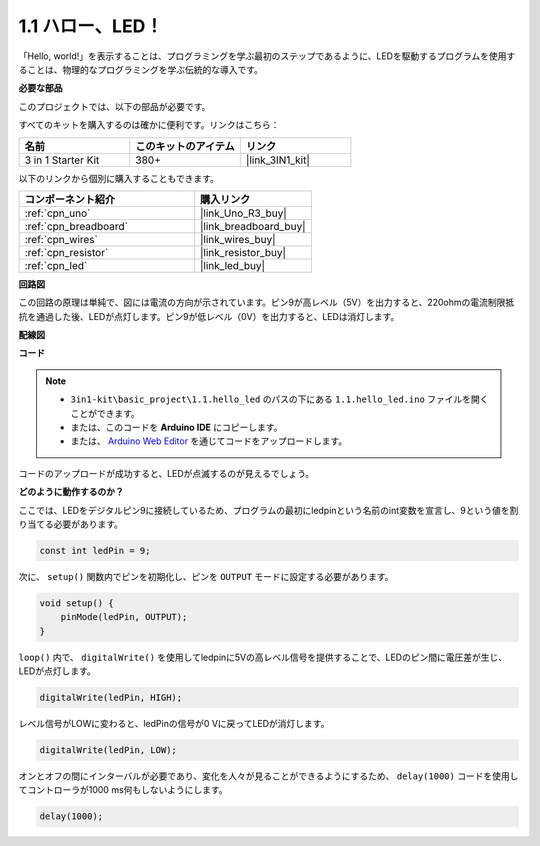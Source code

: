 .. _ar_blink:

1.1 ハロー、LED！
=======================================

「Hello, world!」を表示することは、プログラミングを学ぶ最初のステップであるように、LEDを駆動するプログラムを使用することは、物理的なプログラミングを学ぶ伝統的な導入です。

**必要な部品**

このプロジェクトでは、以下の部品が必要です。

すべてのキットを購入するのは確かに便利です。リンクはこちら：

.. list-table::
    :widths: 20 20 20
    :header-rows: 1

    *   - 名前
        - このキットのアイテム
        - リンク
    *   - 3 in 1 Starter Kit
        - 380+
        - |link_3IN1_kit|

以下のリンクから個別に購入することもできます。

.. list-table::
    :widths: 30 20
    :header-rows: 1

    *   - コンポーネント紹介
        - 購入リンク

    *   - :ref:`cpn_uno`
        - |link_Uno_R3_buy|
    *   - :ref:`cpn_breadboard`
        - |link_breadboard_buy|
    *   - :ref:`cpn_wires`
        - |link_wires_buy|
    *   - :ref:`cpn_resistor`
        - |link_resistor_buy|
    *   - :ref:`cpn_led`
        - |link_led_buy|

**回路図**

.. image:: img/circuit_1.1_led.png

この回路の原理は単純で、図には電流の方向が示されています。ピン9が高レベル（5V）を出力すると、220ohmの電流制限抵抗を通過した後、LEDが点灯します。ピン9が低レベル（0V）を出力すると、LEDは消灯します。

**配線図**

.. image:: img/wiring_led.png
    :width: 400
    :align: center

**コード**

.. note::

   * ``3in1-kit\basic_project\1.1.hello_led`` のパスの下にある ``1.1.hello_led.ino`` ファイルを開くことができます。
   * または、このコードを **Arduino IDE** にコピーします。
   * または、 `Arduino Web Editor <https://docs.arduino.cc/cloud/web-editor/tutorials/getting-started/getting-started-web-editor>`_ を通じてコードをアップロードします。

.. raw:: html

    <iframe src=https://create.arduino.cc/editor/sunfounder01/0497f915-5bf8-41a2-8e0f-b013130a57f5/preview?embed style="height:510px;width:100%;margin:10px 0" frameborder=0></iframe>

コードのアップロードが成功すると、LEDが点滅するのが見えるでしょう。

**どのように動作するのか？**

ここでは、LEDをデジタルピン9に接続しているため、プログラムの最初にledpinという名前のint変数を宣言し、9という値を割り当てる必要があります。

.. code-block:: arduino

    const int ledPin = 9;

次に、 ``setup()`` 関数内でピンを初期化し、ピンを ``OUTPUT`` モードに設定する必要があります。

.. code-block:: arduino

    void setup() {
        pinMode(ledPin, OUTPUT);
    }

``loop()`` 内で、 ``digitalWrite()`` を使用してledpinに5Vの高レベル信号を提供することで、LEDのピン間に電圧差が生じ、LEDが点灯します。

.. code-block:: arduino

    digitalWrite(ledPin, HIGH);

レベル信号がLOWに変わると、ledPinの信号が0 Vに戻ってLEDが消灯します。

.. code-block:: arduino

    digitalWrite(ledPin, LOW);

オンとオフの間にインターバルが必要であり、変化を人々が見ることができるようにするため、 ``delay(1000)`` コードを使用してコントローラが1000 ms何もしないようにします。

.. code-block:: arduino

    delay(1000);
